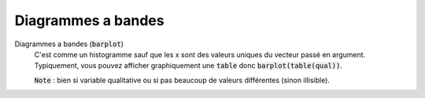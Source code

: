 ====================
Diagrammes a bandes
====================

Diagrammes a bandes (:code:`barplot`)
	C'est comme un histogramme sauf que les x sont des valeurs uniques du vecteur passé en argument.
	Typiquement, vous pouvez afficher graphiquement une :code:`table` donc :code:`barplot(table(qual))`.

	:code:`Note` : bien si variable qualitative ou si pas beaucoup de valeurs différentes (sinon illisible).
